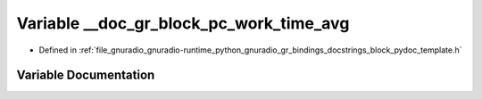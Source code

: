 .. _exhale_variable_block__pydoc__template_8h_1afb12ee9ed549101b7594ede98aebf8b5:

Variable __doc_gr_block_pc_work_time_avg
========================================

- Defined in :ref:`file_gnuradio_gnuradio-runtime_python_gnuradio_gr_bindings_docstrings_block_pydoc_template.h`


Variable Documentation
----------------------


.. doxygenvariable:: __doc_gr_block_pc_work_time_avg
   :project: gnuradio